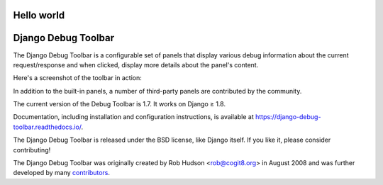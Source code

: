 ﻿Hello world
====================
Django Debug Toolbar
====================

.. image:: https://jazzband.co/static/img/badge.svg
   :target: https://jazzband.co/
   :alt: Jazzband

.. image:: https://travis-ci.org/jazzband/django-debug-toolbar.svg?branch=master
   :target: https://travis-ci.org/jazzband/django-debug-toolbar
   :alt: Build Status

.. image:: https://codecov.io/gh/jazzband/django-debug-toolbar/branch/master/graph/badge.svg
   :target: https://codecov.io/gh/jazzband/django-debug-toolbar
   :alt: Test coverage status

.. image:: https://requires.io/github/jazzband/django-debug-toolbar/requirements.svg?branch=master
     :target: https://requires.io/github/jazzband/django-debug-toolbar/requirements/?branch=master
     :alt: Requirements Status

The Django Debug Toolbar is a configurable set of panels that display various
debug information about the current request/response and when clicked, display
more details about the panel's content.

Here's a screenshot of the toolbar in action:

.. image:: https://raw.github.com/jazzband/django-debug-toolbar/master/example/django-debug-toolbar.png
   :width: 908
   :height: 557

In addition to the built-in panels, a number of third-party panels are
contributed by the community.

The current version of the Debug Toolbar is 1.7. It works on Django ≥ 1.8.

Documentation, including installation and configuration instructions, is
available at https://django-debug-toolbar.readthedocs.io/.

The Django Debug Toolbar is released under the BSD license, like Django
itself. If you like it, please consider contributing!

The Django Debug Toolbar was originally created by Rob Hudson <rob@cogit8.org>
in August 2008 and was further developed by many contributors_.

.. _contributors: https://github.com/jazzband/django-debug-toolbar/graphs/contributors
